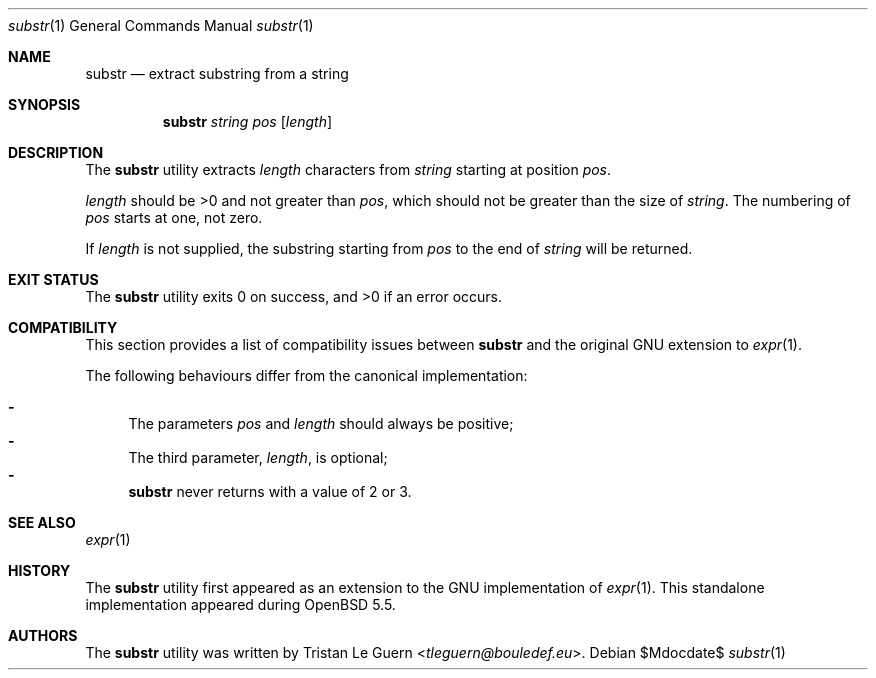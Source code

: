 .\"	$OpenBSD: mdoc.template,v 1.15 2014/03/31 00:09:54 dlg Exp $
.\"
.\" Copyright (c) 2014 Tristan Le Guern <tleguern@bouledef.eu>
.\"
.\" Permission to use, copy, modify, and distribute this software for any
.\" purpose with or without fee is hereby granted, provided that the above
.\" copyright notice and this permission notice appear in all copies.
.\"
.\" THE SOFTWARE IS PROVIDED "AS IS" AND THE AUTHOR DISCLAIMS ALL WARRANTIES
.\" WITH REGARD TO THIS SOFTWARE INCLUDING ALL IMPLIED WARRANTIES OF
.\" MERCHANTABILITY AND FITNESS. IN NO EVENT SHALL THE AUTHOR BE LIABLE FOR
.\" ANY SPECIAL, DIRECT, INDIRECT, OR CONSEQUENTIAL DAMAGES OR ANY DAMAGES
.\" WHATSOEVER RESULTING FROM LOSS OF USE, DATA OR PROFITS, WHETHER IN AN
.\" ACTION OF CONTRACT, NEGLIGENCE OR OTHER TORTIOUS ACTION, ARISING OUT OF
.\" OR IN CONNECTION WITH THE USE OR PERFORMANCE OF THIS SOFTWARE.
.\"
.Dd $Mdocdate$
.Dt substr 1
.Os
.Sh NAME
.Nm substr
.Nd extract substring from a string
.Sh SYNOPSIS
.Nm
.Ar string
.Ar pos
.Op Ar length
.Sh DESCRIPTION
The
.Nm
utility extracts
.Ar length
characters from
.Ar string
starting at position
.Ar pos .
.Pp
.Ar length
should be >0 and not greater than
.Ar pos ,
which should not be greater than the size of
.Ar string .
The numbering of
.Ar pos
starts at one, not zero.
.Pp
If
.Ar length
is not supplied, the substring starting from
.Ar pos
to the end of 
.Ar string
will be returned.
.Sh EXIT STATUS
.Ex -std
.Sh COMPATIBILITY
This section provides a list of compatibility issues between
.Nm
and the original GNU extension to
.Xr expr 1 .
.Pp
The following behaviours differ from the canonical implementation:
.Pp
.Bl -dash -compact
.It
The parameters
.Ar pos
and
.Ar length
should always be positive;
.It
The third parameter,
.Ar length ,
is optional;
.It
.Nm
never returns with a value of 2 or 3.
.El
.Sh SEE ALSO
.Xr expr 1
.Sh HISTORY
The
.Nm
utility first appeared as an extension to the GNU implementation of
.Xr expr 1 .
This standalone implementation appeared during
.Ox 5.5 .
.Sh AUTHORS
The
.Nm
utility was written by
.An Tristan Le Guern Aq Mt tleguern@bouledef.eu .
